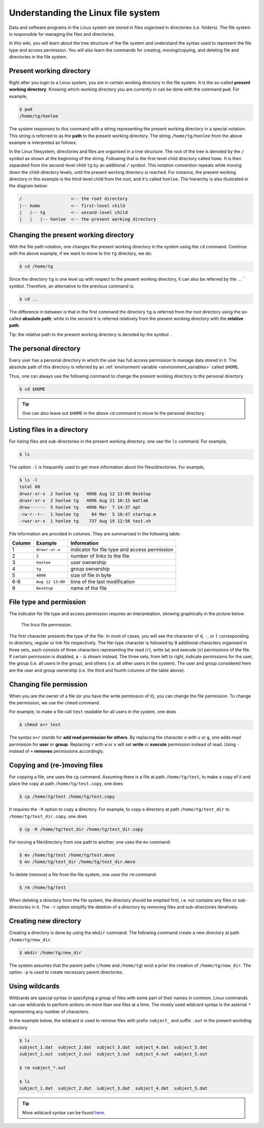 Understanding the Linux file system
***********************************

Data and software programs in the Linux system are stored in files organised in directories (i.e. folders). The file system is responsible for managing the files and directories.

In this wiki, you will learn about the tree structure of the file system and understand the syntax used to represent the file type and access permission. You will also learn the commands for creating, moving/copying, and deleting file and directories in the file system.

Present working directory
=========================

Right after you login to a Linux system, you are in certain working directory in the file system. It is the so-called **present working directory**. Knowing which working directory you are currently in can be done with the command ``pwd``.  For example,

.. code-block:: bash

    $ pwd
    /home/tg/honlee

The system responses to this command with a string representing the present working directory in a special notation. This string is referred to as the **path** to the present working directory. The string ``/home/tg/honlee`` from the above example is interpreted as follows:

In the Linux filesystem, directories and files are organised in a tree structure. The root of the tree is denoted by the ``/`` symbol as shown at the beginning of the string.  Following that is the first-level child directory called ``home``.  It is then separated from the second-level child ``tg`` by an additional ``/`` symbol. This notation convention repeats while moving down the child-directory levels, until the present working directory is reached. For instance, the present working directory in this example is the third-level child from the root, and it's called ``honlee``.  The hierarchy is also illustrated in the diagram below:

.. code-block:: bash

    /                   <-- the root directory
    |-- home            <-- first-level child
    |   |-- tg          <-- second-level child
    |   |   |-- honlee  <-- the present working directory

Changing the present working directory
======================================

With the file path notation, one changes the present working directory in the system using the ``cd`` command.  Continue with the above example, if we want to move to the ``tg`` directory, we do:

.. code-block:: bash

    $ cd /home/tg

Since the directory ``tg`` is one level up with respect to the present working directory, it can also be referred by the ``..``` symbol.  Therefore, an alternative to the previous command is:

.. code-block:: bash

    $ cd ..

The difference in between is that in the first command the directory ``tg`` is referred from the root directory using the so-called **absolute path**; while in the second it is referred relatively from the present working directory with the **relative path**.

Tip: the relative path to the present working directory is denoted by the symbol ``.``

The personal directory
======================

Every user has a personal directory in which the user has full access permission to manage data stored in it.  The absolute path of this directory is referred by an :ref:`environment variable <environment_variables>` called ``$HOME``.

Thus, one can always use the following command to change the present working directory to the personal directory.

.. code-block:: bash

    $ cd $HOME

.. Tip::
    One can also leave out ``$HOME`` in the above ``cd`` command to move to the personal directory.

Listing files in a directory
============================

For listing files and sub-directories in the present working directory, one use the ``ls`` command.  For example,

.. code-block:: bash

    $ ls

The option ``-l`` is frequently used to get more information about the files/directories.  For example,

.. code-block:: bash

    $ ls -l
    total 68
    drwxr-xr-x  2 honlee tg   4096 Aug 12 13:09 Desktop
    drwxr-xr-x  2 honlee tg   4096 Aug 21 16:15 matlab
    drwx------  5 honlee tg   4096 Mar  7 14:37 opt
    -rw-r--r--  1 honlee tg     84 Mar  5 10:47 startup.m
    -rwxr-xr-x  1 honlee tg    737 Aug 19 12:56 test.sh

File information are provided in columes.  They are summarised in the following table:

+--------+------------------+-----------------------------------------------+
| Column |  Example         | Information                                   |
+========+==================+===============================================+
| 1      | ``drwxr-xr-x``   | indicator for file type and access permission |
+--------+------------------+-----------------------------------------------+
| 2      | ``2``            | number of links to the file                   |
+--------+------------------+-----------------------------------------------+
| 3      | ``honlee``       | user ownership                                |
+--------+------------------+-----------------------------------------------+
| 4      | ``tg``           | group ownership                               |
+--------+------------------+-----------------------------------------------+
| 5      | ``4096``         | size of file in byte                          |
+--------+------------------+-----------------------------------------------+
| 6-8    | ``Aug 12 13:09`` | time of the last modification                 |
+--------+------------------+-----------------------------------------------+
| 9      | ``Desktop``      | name of the file                              |
+--------+------------------+-----------------------------------------------+

.. _linux_file_permission:

File type and permission
========================

The indicator for file type and access permission requires an interpretation, showing graphically in the picture below.

.. figure:: ../figures/linux_file_permission.png
    :figwidth: 90%
    :align: center

    The linux file permission.

The first character presents the type of the file.  In most of cases, you will see the character of ``d``, ``-``, or ``l`` corresponding to directory, regular or link file respectively.  The file-type character is followed by 9 additional characters organised in three sets, each consists of three characters representing the read (``r``), write (``w``) and execute (``x``) permissions of the file.  If certain permission is disabled, a ``-`` is shown instead.  The three sets, from left to right, indicate permissions for the user, the group (i.e. all users in the group), and others (i.e. all other users in the system). The user and group considered here are the user and group ownership (i.e. the third and fourth columns of the table above).

Changing file permission
========================

When you are the owner of a file (or you have the write permission of it), you can change the file permission.  To change the permission, we use the ``chmod`` command.

For example, to make a file call ``test`` readable for all users in the system, one does

.. code-block:: bash

    $ chmod o+r test

The syntax ``o+r`` stands for **add read permission for others**.  By replacing the character ``o`` with ``u`` or ``g``, one adds read permission for **user** or **group**.  Replacing ``r`` with ``w`` or ``x`` will set **write** or **execute** permission instead of read. Using ``-`` instead of ``+`` **removes** permissions accordingly.

Copying and (re-)moving files
=============================

For copying a file, one uses the ``cp`` command.  Assuming there is a file at path ``/home/tg/test``, to make a copy of it and place the copy at path ``/home/tg/test.copy``, one does

.. code-block:: bash

    $ cp /home/tg/test /home/tg/test.copy


It requires the ``-R`` option to copy a directory.  For example, to copy a directory at path ``/home/tg/test_dir`` to ``/home/tg/test_dir.copy``, one does

.. code-block:: bash

    $ cp -R /home/tg/test_dir /home/tg/test_dir.copy

For moving a file/directory from one path to another, one uses the ``mv`` command:

.. code-block:: bash

    $ mv /home/tg/test /home/tg/test.move
    $ mv /home/tg/test_dir /home/tg/test_dir.move

To delete (remove) a file from the file system, one uses the ``rm`` command:

.. code-block:: bash

    $ rm /home/tg/test

When deleting a directory from the file system, the directory should be emptied first, i.e. not contains any files or sub-directories in it. The ``-r`` option simplify the deletion of a directory by removing files and sub-directories iteratively.

Creating new directory
======================

Creating a directory is done by using the ``mkdir`` command.  The following command create a new directory at path ``/home/tg/new_dir``.

.. code-block:: bash

    $ mkdir /home/tg/new_dir

The system assumes that the parent paths (``/home`` and ``/home/tg``) exist a prior the creation of ``/home/tg/new_dir``.  The option ``-p`` is used to create necessary parent directories.

Using wildcards
===============

Wildcards are special syntax in specifying a group of files with some part of their names in common.  Linux commands can use wildcards to perform actions on more than one files at a time. The mostly used wildcard syntax is the asterisk ``*`` representing any number of characters.

In the example below, the wildcard is used to remove files with prefix ``subject_`` and suffix ``.out`` in the present workding directory

.. code-block:: bash

    $ ls
    subject_1.dat  subject_2.dat  subject_3.dat  subject_4.dat  subject_5.dat
    subject_1.out  subject_2.out  subject_3.out  subject_4.out  subject_5.out

    $ rm subject_*.out

    $ ls
    subject_1.dat  subject_2.dat  subject_3.dat  subject_4.dat  subject_5.dat

.. Tip::
    More wildcard syntax can be found `here <http://tldp.org/LDP/GNU-Linux-Tools-Summary/html/x11655.htm>`_.
